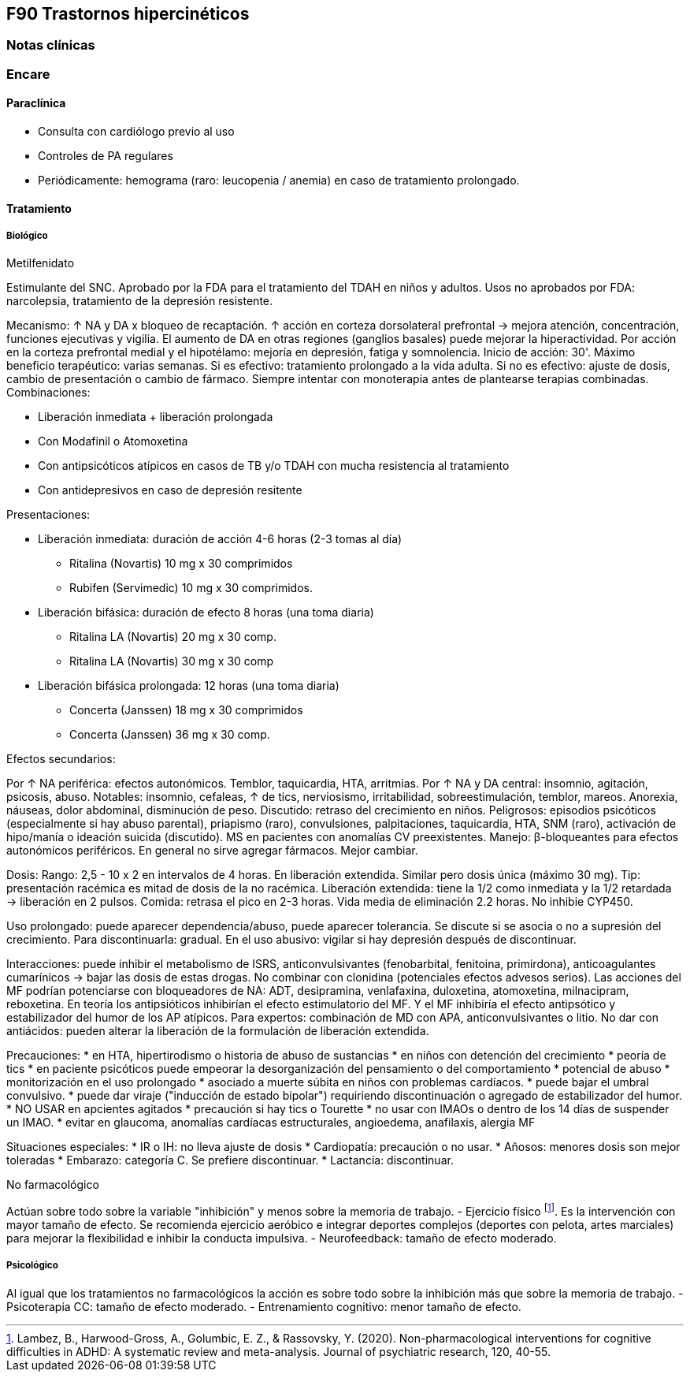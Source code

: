 == F90 Trastornos hipercinéticos

=== Notas clínicas

=== Encare

==== Paraclínica

* Consulta con cardiólogo previo al uso
* Controles de PA regulares
* Periódicamente: hemograma (raro: leucopenia / anemia) en caso de tratamiento prolongado.

==== Tratamiento

===== Biológico

.Metilfenidato
Estimulante del SNC.
Aprobado por la FDA para el tratamiento del TDAH en niños y adultos.
Usos no aprobados por FDA: narcolepsia, tratamiento de la depresión resistente.

Mecanismo: ↑ NA y DA x bloqueo de recaptación. ↑ acción en corteza dorsolateral prefrontal → mejora atención, concentración, funciones ejecutivas y vigilia. El aumento de DA en otras regiones (ganglios basales) puede mejorar la hiperactividad. Por acción en la corteza prefrontal medial y el hipotélamo: mejoría en depresión, fatiga y somnolencia.
Inicio de acción: 30'. Máximo beneficio terapéutico: varias semanas.
Si es efectivo: tratamiento prolongado a la vida adulta.
Si no es efectivo: ajuste de dosis, cambio de presentación o cambio de fármaco.
Siempre intentar con monoterapia antes de plantearse terapias combinadas.
Combinaciones:

* Liberación inmediata + liberación prolongada
* Con Modafinil o Atomoxetina
* Con antipsicóticos atípicos en casos de TB y/o TDAH con mucha resistencia al tratamiento
* Con antidepresivos en caso de depresión resitente

Presentaciones:

* Liberación inmediata: duración de acción 4-6 horas (2-3 tomas al día)
** Ritalina (Novartis) 10 mg x 30 comprimidos
** Rubifen (Servimedic) 10 mg x 30 comprimidos.
* Liberación bifásica: duración de efecto 8 horas (una toma diaria)
** Ritalina LA (Novartis) 20  mg x 30 comp.
** Ritalina LA (Novartis) 30 mg x 30 comp
* Liberación bifásica  prolongada: 12 horas (una toma diaria)
** Concerta (Janssen) 18 mg x 30 comprimidos
** Concerta (Janssen) 36 mg x 30 comp.

Efectos secundarios:

Por ↑ NA periférica: efectos autonómicos. Temblor, taquicardia, HTA, arritmias.
Por ↑ NA y DA central: insomnio, agitación, psicosis, abuso.
Notables: insomnio, cefaleas, ↑ de tics, nerviosismo, irritabilidad, sobreestimulación, temblor, mareos. Anorexia, náuseas, dolor abdominal, disminución de peso. Discutido: retraso del crecimiento en niños.
Peligrosos: episodios psicóticos (especialmente si hay abuso parental), priapismo (raro), convulsiones, palpitaciones, taquicardia, HTA, SNM (raro), activación de hipo/manía o ideación suicida (discutido). MS en pacientes con anomalías CV preexistentes.
Manejo: β-bloqueantes para efectos autonómicos periféricos. En general no sirve agregar fármacos. Mejor cambiar.

Dosis:
Rango: 2,5 - 10 x 2 en intervalos de 4 horas. En liberación extendida. Similar pero dosis única (máximo 30 mg).
Tip: presentación racémica es mitad de dosis de la no racémica. Liberación extendida: tiene la 1/2 como inmediata y la 1/2 retardada → liberación en 2 pulsos. Comida: retrasa el pico en 2-3 horas. Vida media de eliminación 2.2 horas. No inhibie CYP450.

Uso prolongado: puede aparecer dependencia/abuso, puede aparecer tolerancia. Se discute si se asocia o no a supresión del crecimiento. Para discontinuarla: gradual. En el uso abusivo: vigilar si hay depresión después de discontinuar.

Interacciones: puede inhibir el metabolismo de ISRS, anticonvulsivantes (fenobarbital, fenitoina, primirdona), anticoagulantes cumarínicos → bajar las dosis de estas drogas. No combinar con clonidina (potenciales efectos advesos serios). Las acciones del MF podrían potenciarse con bloqueadores de NA: ADT, desipramina, venlafaxina, duloxetina, atomoxetina, milnacipram, reboxetina. En teoría los antipsióticos inhibirían el efecto estimulatorio del MF. Y el MF inhibiría el efecto antipsótico y estabilizador del humor de los AP atípicos.
Para expertos: combinación de MD con APA, anticonvulsivantes o litio.
No dar con antiácidos: pueden alterar la liberación de la formulación de liberación extendida.

Precauciones:
* en HTA, hipertirodismo o historia de abuso de sustancias
* en niños con detención del crecimiento
* peoría de tics
* en paciente psicóticos puede empeorar la desorganización del pensamiento o del comportamiento
* potencial de abuso
* monitorización en el uso prolongado
* asociado a muerte súbita en niños con problemas cardíacos.
* puede bajar el umbral convulsivo.
* puede dar viraje ("inducción de estado bipolar") requiriendo discontinuación o agregado de estabilizador del humor.
* NO USAR en apcientes agitados
* precaución si hay tics o Tourette
* no usar con IMAOs o dentro de los 14 días de suspender un IMAO.
* evitar en glaucoma, anomalías cardíacas estructurales, angioedema, anafilaxis, alergia MF

Situaciones especiales:
* IR o IH: no lleva ajuste de dosis
* Cardiopatía: precaución o no usar.
* Añosos: menores dosis son mejor toleradas
* Embarazo: categoría C. Se prefiere discontinuar.
* Lactancia: discontinuar.

.No farmacológico
Actúan sobre todo sobre la variable "inhibición" y menos sobre la memoria de trabajo.
- Ejercicio físico footnote:[Lambez, B., Harwood-Gross, A., Golumbic, E. Z., & Rassovsky, Y. (2020). Non-pharmacological interventions for cognitive difficulties in ADHD: A systematic review and meta-analysis. Journal of psychiatric research, 120, 40-55.]. Es la intervención con mayor tamaño de efecto. Se recomienda ejercicio aeróbico e integrar deportes complejos (deportes con pelota, artes marciales) para mejorar la flexibilidad e inhibir la conducta impulsiva.
- Neurofeedback: tamaño de efecto moderado.

===== Psicológico
Al igual que los tratamientos no farmacológicos la acción es sobre todo sobre la inhibición más que sobre la memoria de trabajo.
- Psicoterapia CC: tamaño de efecto moderado.
- Entrenamiento cognitivo: menor tamaño de efecto.